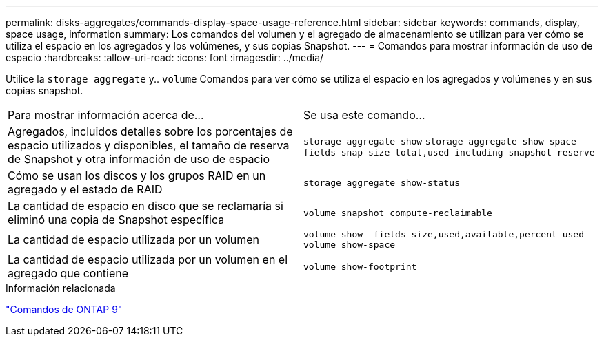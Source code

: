 ---
permalink: disks-aggregates/commands-display-space-usage-reference.html 
sidebar: sidebar 
keywords: commands, display, space usage, information 
summary: Los comandos del volumen y el agregado de almacenamiento se utilizan para ver cómo se utiliza el espacio en los agregados y los volúmenes, y sus copias Snapshot. 
---
= Comandos para mostrar información de uso de espacio
:hardbreaks:
:allow-uri-read: 
:icons: font
:imagesdir: ../media/


[role="lead"]
Utilice la `storage aggregate` y.. `volume` Comandos para ver cómo se utiliza el espacio en los agregados y volúmenes y en sus copias snapshot.

|===


| Para mostrar información acerca de... | Se usa este comando... 


 a| 
Agregados, incluidos detalles sobre los porcentajes de espacio utilizados y disponibles, el tamaño de reserva de Snapshot y otra información de uso de espacio
 a| 
`storage aggregate show`
`storage aggregate show-space -fields snap-size-total,used-including-snapshot-reserve`



 a| 
Cómo se usan los discos y los grupos RAID en un agregado y el estado de RAID
 a| 
`storage aggregate show-status`



 a| 
La cantidad de espacio en disco que se reclamaría si eliminó una copia de Snapshot específica
 a| 
`volume snapshot compute-reclaimable`



 a| 
La cantidad de espacio utilizada por un volumen
 a| 
`volume show -fields size,used,available,percent-used`
`volume show-space`



 a| 
La cantidad de espacio utilizada por un volumen en el agregado que contiene
 a| 
`volume show-footprint`

|===
.Información relacionada
http://docs.netapp.com/ontap-9/topic/com.netapp.doc.dot-cm-cmpr/GUID-5CB10C70-AC11-41C0-8C16-B4D0DF916E9B.html["Comandos de ONTAP 9"^]
